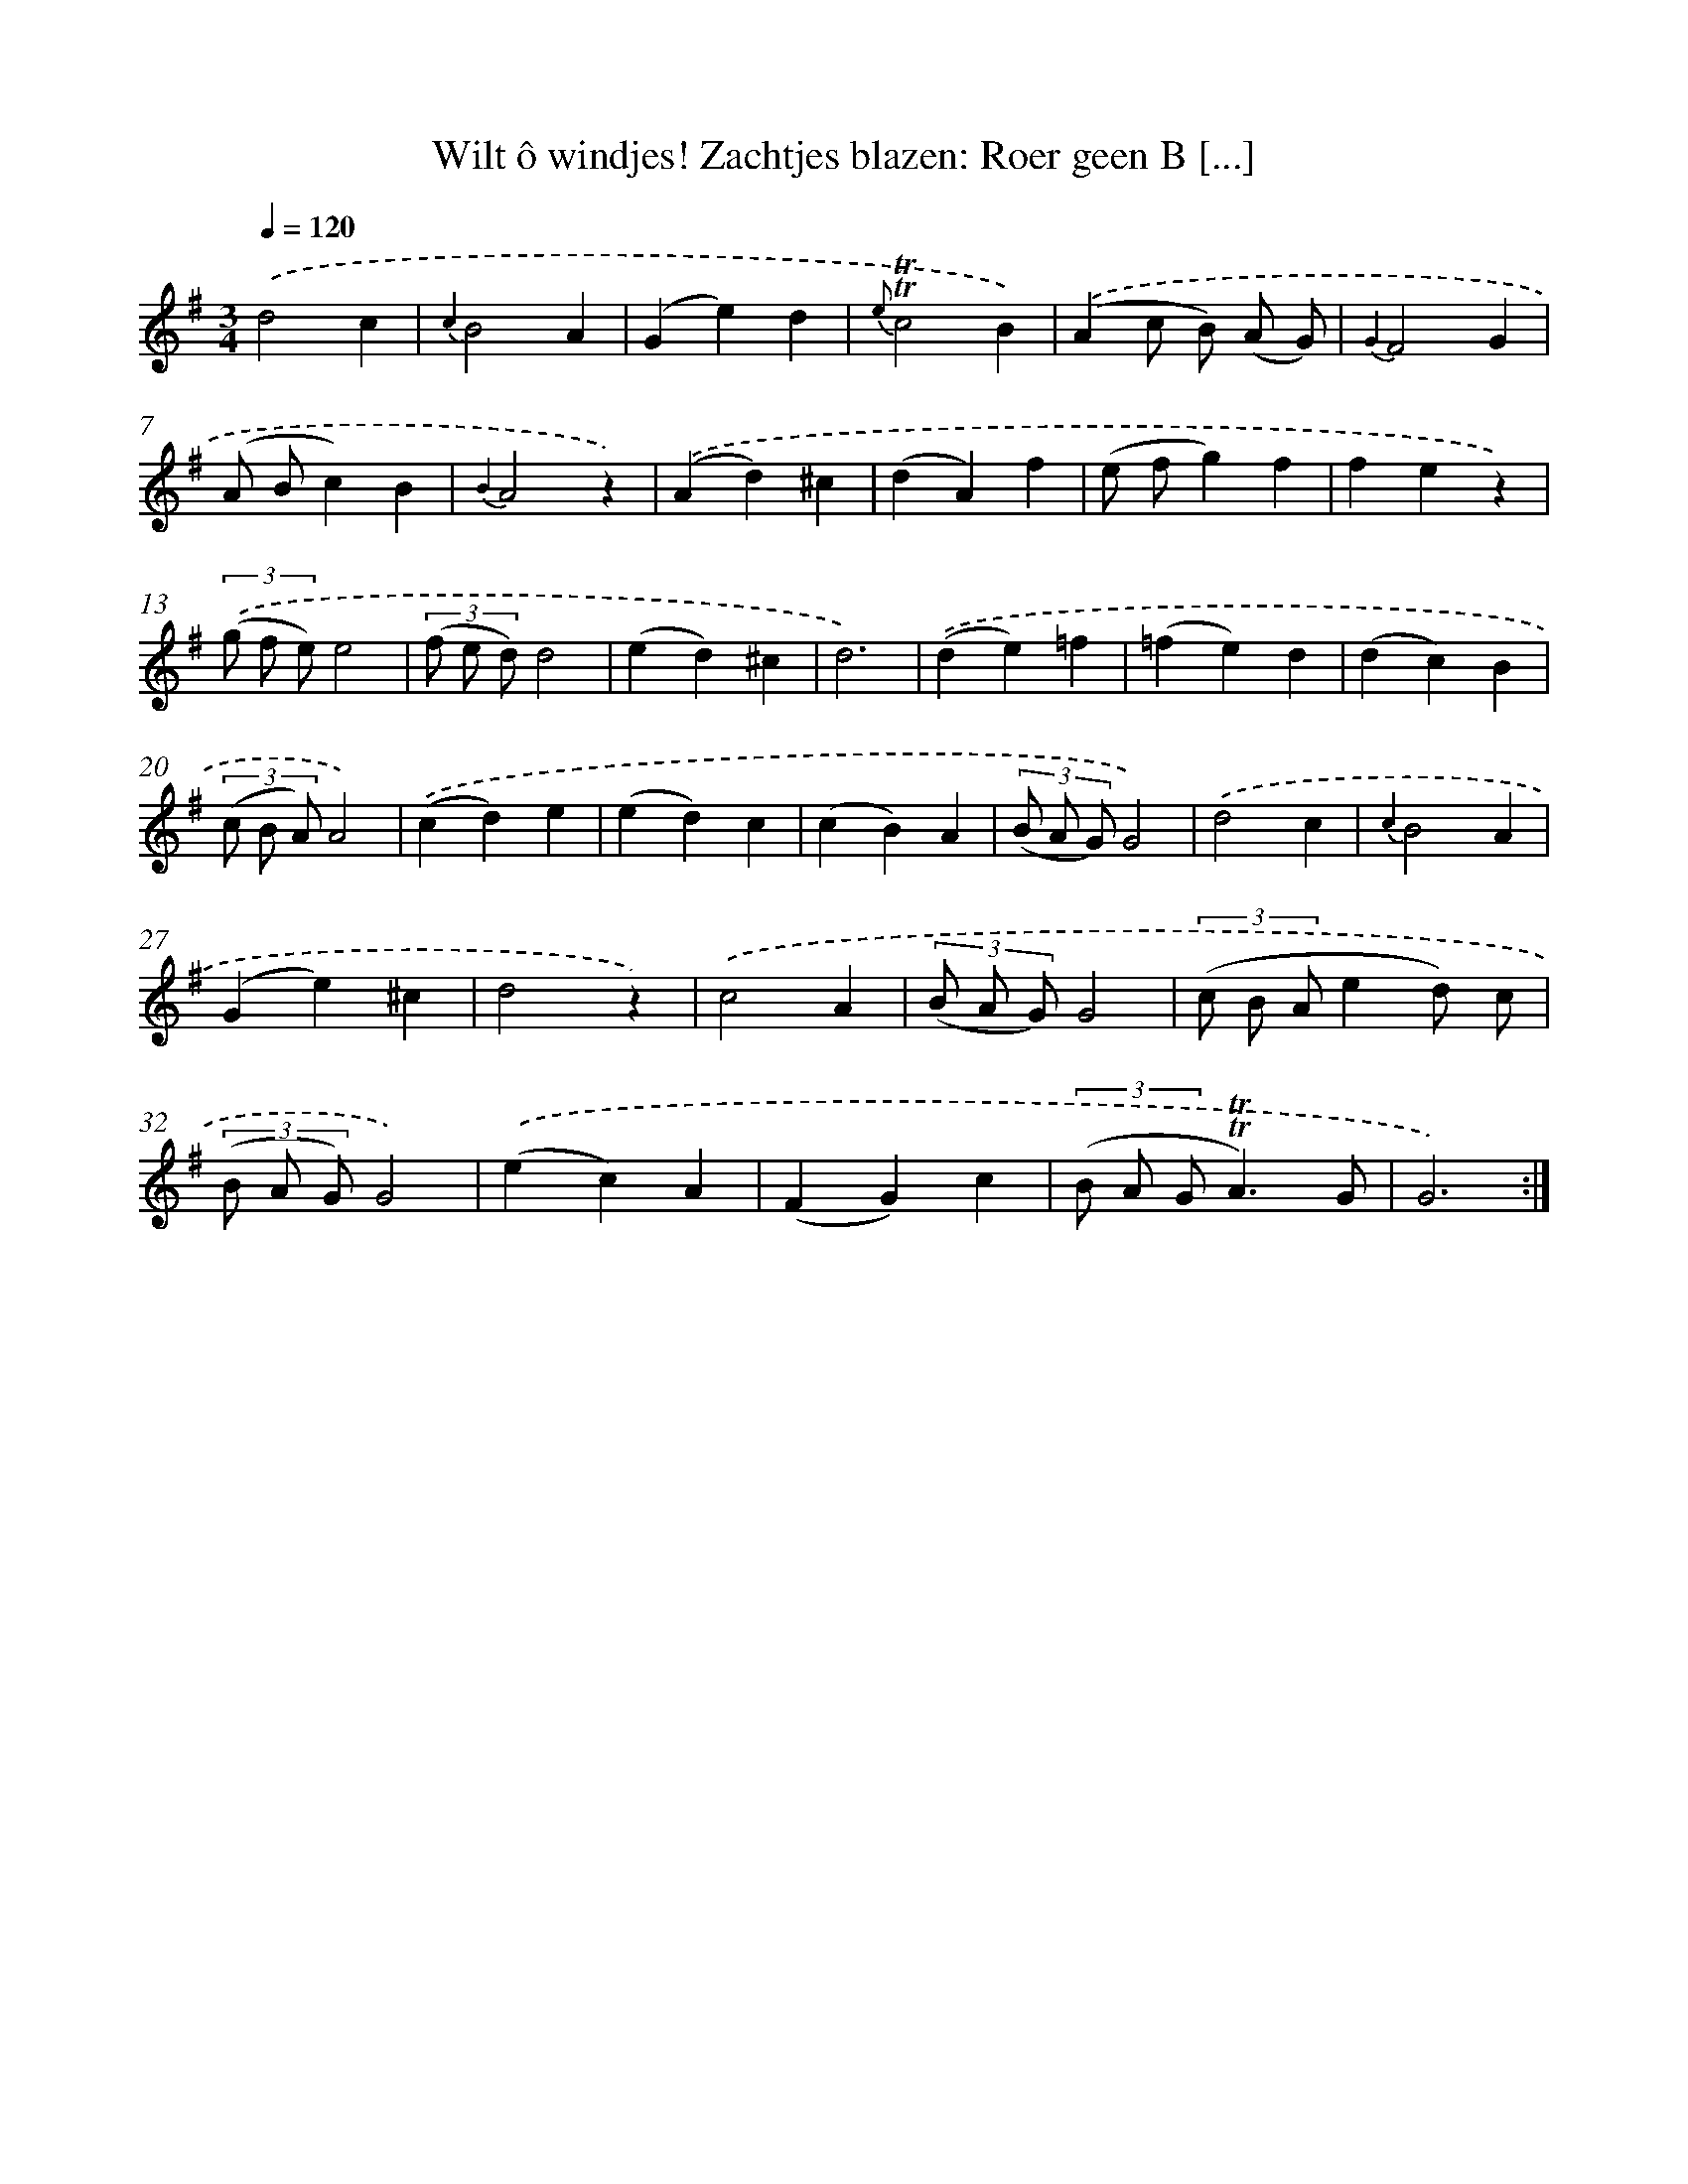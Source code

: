 X: 16281
T: Wilt ô windjes! Zachtjes blazen: Roer geen B [...]
%%abc-version 2.0
%%abcx-abcm2ps-target-version 5.9.1 (29 Sep 2008)
%%abc-creator hum2abc beta
%%abcx-conversion-date 2018/11/01 14:38:02
%%humdrum-veritas 3382198867
%%humdrum-veritas-data 1936075860
%%continueall 1
%%barnumbers 0
L: 1/4
M: 3/4
Q: 1/4=120
K: G clef=treble
.('d2c |
{c2}B2A |
(Ge)d |
{e}!trill!!trill!c2B) |
.('(Ac/ B/) (A/ G/) |
{G2}F2G |
(A/ B/c)B |
{B2}A2z) |
.('(Ad)^c |
(dA)f |
(e/ f/g)f |
fez) |
(3.('(g/ f/ e/)e2 |
(3(f/ e/ d/)d2 |
(ed)^c |
d3) |
.('(de)=f |
(=fe)d |
(dc)B |
(3(c/ B/ A/)A2) |
.('(cd)e |
(ed)c |
(cB)A |
(3(B/ A/ G/)G2) |
.('d2c |
{c2}B2A |
(Ge)^c |
d2z) |
.('c2A |
(3(B/ A/ G/)G2 |
(3(c/ B/ A/ed/) c/ |
(3(B/ A/ G/)G2) |
.('(ec)A |
(FG)c |
(3(B/ A/ G/!trill!!trill!A3/)G/ |
G3) :|]
